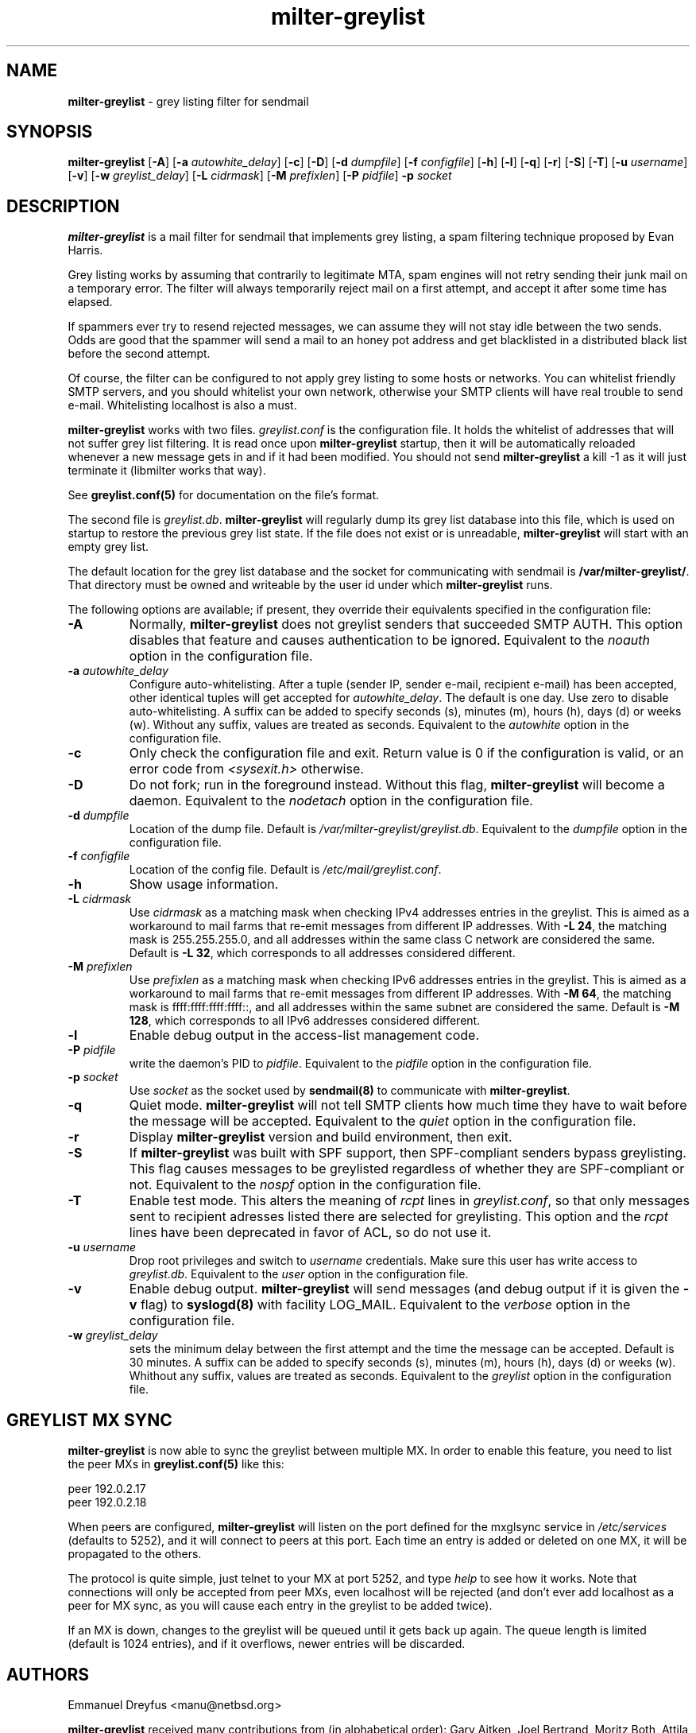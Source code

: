 .\"
.\" $Id: milter-greylist.8,v 1.39 2006/08/24 20:58:36 manu Exp $
.\"
.\" Copyright (c) 2004 Emmanuel Dreyfus
.\" All rights reserved.
.\"
.\" Redistribution and use in source and binary forms, with or without
.\" modification, are permitted provided that the following conditions
.\" are met:
.\" 1. Redistributions of source code must retain the above copyright
.\"    notice, this list of conditions and the following disclaimer.
.\" 2. Redistributions in binary form must reproduce the above copyright
.\"    notice, this list of conditions and the following disclaimer in the
.\"    documentation and/or other materials provided with the distribution.
.\" 3. All advertising materials mentioning features or use of this software
.\"    must display the following acknowledgement:
.\"        This product includes software developed by Emmanuel Dreyfus
.\"
.\" THIS SOFTWARE IS PROVIDED ``AS IS'' AND ANY EXPRESS OR IMPLIED
.\" WARRANTIES, INCLUDING, BUT NOT LIMITED TO, THE IMPLIED WARRANTIES
.\" OF MERCHANTABILITY AND FITNESS FOR A PARTICULAR PURPOSE ARE
.\" DISCLAIMED. IN NO EVENT SHALL THE AUTHOR BE LIABLE FOR ANY DIRECT,
.\" INDIRECT, INCIDENTAL, SPECIAL, EXEMPLARY, OR CONSEQUENTIAL DAMAGES
.\" (INCLUDING, BUT NOT LIMITED TO, PROCUREMENT OF SUBSTITUTE GOODS OR
.\" SERVICES; LOSS OF USE, DATA, OR PROFITS; OR BUSINESS INTERRUPTION)
.\" HOWEVER CAUSED AND ON ANY THEORY OF LIABILITY, WHETHER IN CONTRACT,
.\" STRICT LIABILITY, OR TORT (INCLUDING NEGLIGENCE OR OTHERWISE)
.\" ARISING IN ANY WAY OUT OF THE USE OF THIS SOFTWARE, EVEN IF ADVISED
.\" OF THE POSSIBILITY OF SUCH DAMAGE.
.\"
.TH "milter-greylist" "8" "May 10, 2005" "" ""
.SH NAME
.B milter-greylist 
- grey listing filter for sendmail
.SH SYNOPSIS
.B milter-greylist 
[\fB-A\fR]
[\fB-a \fIautowhite_delay\fR]
[\fB-c\fR]
[\fB-D\fR]
[\fB-d \fIdumpfile\fR]
[\fB-f \fIconfigfile\fR]
[\fB-h\fR]
[\fB-l\fR]
[\fB-q\fR]
[\fB-r\fR]
[\fB-S\fR]
[\fB-T\fR]
[\fB-u \fIusername\fR]
[\fB-v\fR]
[\fB-w \fIgreylist_delay\fR]
[\fB-L \fIcidrmask\fR]
[\fB-M \fIprefixlen\fR]
[\fB-P \fIpidfile\fR]
.B -p
.I socket
.SH DESCRIPTION
.B milter-greylist
is a mail filter for sendmail that implements grey listing,
a spam filtering technique proposed by Evan Harris.
.PP
Grey listing works by assuming that contrarily to legitimate MTA, spam engines
will not retry sending their junk mail on a temporary error. The filter
will always temporarily reject mail on a first attempt, and 
accept it after some time has elapsed.
.PP
If spammers ever try to resend rejected messages, we can assume they will 
not stay idle between the two sends. Odds are good that the spammer will 
send a mail to an honey pot address and get blacklisted in a distributed 
black list before the second attempt.
.PP
Of course, the filter can be configured to not apply grey listing to some
hosts or networks. You can whitelist friendly SMTP servers, and you should
whitelist your own network, otherwise your SMTP clients will have real 
trouble to send e-mail. Whitelisting localhost is also a must.
.PP
.B milter-greylist
works with two files. 
.I greylist.conf
is the configuration file. It holds the whitelist of addresses that will 
not suffer grey list filtering.  It is read once upon 
.B milter-greylist
startup, then it will be automatically reloaded whenever a new message
gets in and if it had been modified. You should not send
.B milter-greylist
a kill -1 as it will just terminate it (libmilter works that way).
.PP
See 
.B greylist.conf(5)
for documentation on the file's format.
.PP
The second file is
.I greylist.db\fR.
.B milter-greylist
will regularly dump its grey list database into this file, which is used
on startup to restore the previous grey list state. If the file does not
exist or is unreadable, 
.B milter-greylist
will start with an empty grey list. 
.PP
The default location for the grey list database and the socket for
communicating with sendmail is
.B /var/milter-greylist/\fR.
That directory must be owned and writeable by the user id under
which 
.B milter-greylist
runs.
.PP
The following options are available;
if present, they override their equivalents specified in the 
configuration file:
.TP
.B -A
Normally, 
.B milter-greylist
does not greylist senders that succeeded SMTP AUTH. This option disables that
feature and causes authentication to be ignored.
Equivalent to the
.I noauth
option in the configuration file.
.TP
.B -a \fIautowhite_delay\fR
Configure auto-whitelisting. After a tuple (sender IP, sender e-mail, 
recipient e-mail) has been accepted, other identical tuples will get
accepted for 
.I autowhite_delay\fR.
The default is one day. Use zero to disable auto-whitelisting.
A suffix can be added to specify seconds (s), minutes (m), hours (h), 
days (d) or weeks (w). Without any suffix, values are treated as seconds.
Equivalent to the
.I autowhite
option in the configuration file.
.TP
.B -c
Only check the configuration file and exit. Return value is 0 if the
configuration is valid, or an error code from 
.I <sysexit.h>
otherwise.
.TP
.B -D
Do not fork; run in the foreground instead. Without this flag, 
.B milter-greylist
will become a daemon.
Equivalent to the
.I nodetach
option in the configuration file.
.TP
.B -d \fIdumpfile\fR
Location of the dump file. Default is 
.I /var/milter-greylist/greylist.db\fR.
Equivalent to the
.I dumpfile
option in the configuration file.
.TP
.B -f \fIconfigfile\fR
Location of the config file. Default is
.I /etc/mail/greylist.conf\fR.
.TP
.B -h
Show usage information.
.TP
.B -L \fIcidrmask\fR
Use 
.I cidrmask
as a matching mask when checking IPv4 addresses entries in the greylist. This
is aimed as a workaround to mail farms that re-emit messages from different
IP addresses. With 
.B -L 24\fR,
the matching mask is 255.255.255.0, and all addresses within the same class C
network are considered the same. Default is 
.B -L 32\fR, 
which corresponds to all addresses considered different.
.TP
.B -M \fIprefixlen\fR
Use 
.I prefixlen
as a matching mask when checking IPv6 addresses entries in the greylist. This
is aimed as a workaround to mail farms that re-emit messages from different
IP addresses. With 
.B -M 64\fR,
the matching mask is ffff:ffff:ffff:ffff::, and all addresses within the same
subnet are considered the same. Default is 
.B -M 128\fR,
which corresponds to all IPv6 addresses considered different.
.TP
.B -l
Enable debug output in the access-list management code.
.TP
.B -P \fIpidfile\fR
write the daemon's PID to 
.I pidfile\fR.
Equivalent to the
.I pidfile
option in the configuration file.
.TP
.B -p \fIsocket\fR
Use 
.I socket
as the socket used by 
.B sendmail(8)
to communicate with
.B milter-greylist\fR.
.TP
.B -q
Quiet mode. 
.B milter-greylist
will not tell SMTP clients how much time they have to wait before the
message will be accepted.
Equivalent to the
.I quiet
option in the configuration file.
.TP
.B -r
Display 
.B milter-greylist
version and build environment, then exit.
.TP
.B -S
If
.B milter-greylist
was built with SPF support, then SPF-compliant senders bypass greylisting.
This flag causes messages to be greylisted regardless of whether they are 
SPF-compliant or not.
Equivalent to the
.I nospf
option in the configuration file.
.TP
.B -T
Enable test mode. This alters the meaning of 
.I rcpt
lines in 
.I greylist.conf\fR,
so that only messages sent to recipient adresses listed there are 
selected for greylisting. This option and the 
.I rcpt
lines have been deprecated in favor of ACL, so do not use it. 
.TP
.B -u \fIusername\fR
Drop root privileges and switch to 
.I username
credentials.  Make sure this user has write access to 
.I greylist.db\fR.
Equivalent to the
.I user
option in the configuration file.
.TP
.B -v
Enable debug output. 
.B milter-greylist 
will send messages (and debug output if it is given the
.B -v
flag) to 
.B syslogd(8)
with facility LOG_MAIL.
Equivalent to the
.I verbose
option in the configuration file.
.TP
.B -w \fIgreylist_delay\fR
sets the minimum delay between the first attempt and the time
the message can be accepted. Default is 30 minutes. 
A suffix can be added to specify seconds (s), minutes (m), hours (h), 
days (d) or weeks (w). Whithout any suffix, values are treated as seconds.
Equivalent to the
.I greylist
option in the configuration file.
.SH GREYLIST MX SYNC
.B milter-greylist
is now able to sync the greylist between multiple MX. In order to enable
this feature, you need to list the peer MXs in 
.B greylist.conf(5)
like this:
.PP
  peer 192.0.2.17
  peer 192.0.2.18
.PP
When peers are configured, 
.B milter-greylist
will listen on the port defined for the mxglsync service in
.I /etc/services 
(defaults to 5252), and it will connect to peers at this port. Each time 
an entry is added or deleted on one MX, it will be propagated to 
the others. 
.PP
The protocol is quite simple, just
telnet to your MX at port 5252, and type 
.I help
to see how it works. Note that
connections will only be accepted from peer MXs, even localhost will be
rejected (and don't ever add localhost as a peer for MX sync, as you will 
cause each entry in the greylist to be added twice).
.PP
If an MX is down, changes to the greylist will be queued until it gets
back up again. The queue length is limited (default is 1024 entries), and
if it overflows, newer entries will be discarded.
.SH AUTHORS
Emmanuel Dreyfus <manu@netbsd.org>
.PP 
.B milter-greylist
received many contributions from (in alphabetical order):
Gary Aitken,
Joel Bertrand,
Moritz Both,
Attila Bruncsak,
Pavel Cahyna,
Remy Card,
Alexandre Cherif,
Eugene Crosser,
Elrond,
Cyril Guibourg,
Klas Heggemann,
Matthieu Herrb,
Dan Hollis,
Per Holm,
Romain Kang,
Guido Kerkewitz,
Matt Kettler,
Petr Kristof,
Stephane Lentz,
Alexander Lobodzinski,
Ivan F. Martinez,
Martin Paul,
Christian Pelissier,
Fredrik Pettai,
Alexey Popov,
Jeff Rife,
Matthias Scheler,
Jobst Schmalenbach,
Thomas Scheunemann,
Wolfgang Solfrank,
Fabien Tassin,
Hajimu Umemoto,
Lev Walkin, and
Ranko Zivojnovic
.PP
Thanks to 
Helmut Messerer
and
Thomas Pfau
for their feedback on the first releases of this software.
.SH SEE ALSO
greylist.conf(5),
sendmail(8), 
syslogd(8).
.TP
Evan Harris's paper:
.I http://projects.puremagic.com/greylisting/
.TP
milter-greylist's web site:
.I http://hcpnet.free.fr/milter-greylist/
